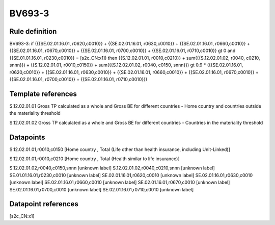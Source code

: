 =======
BV693-3
=======

Rule definition
---------------

BV693-3: if ({{SE.02.01.16.01, r0620,c0010}} + {{SE.02.01.16.01, r0630,c0010}} + {{SE.02.01.16.01, r0660,c0010}} + {{SE.02.01.16.01, r0670,c0010}} + {{SE.02.01.16.01, r0700,c0010}} + {{SE.02.01.16.01, r0710,c0010}} gt 0 and {{SE.01.01.16.01, r0230,c0010}} = [s2c_CN:x1]) then {{S.12.02.01.01, r0010,c0210}} + sum({{S.12.02.01.02, r0040, c0210, snnn}}) + {{S.12.02.01.01, r0010,c0150}} + sum({{S.12.02.01.02, r0040, c0150, snnn}}) gt 0.9 * ({{SE.02.01.16.01, r0620,c0010}} + {{SE.02.01.16.01, r0630,c0010}} + {{SE.02.01.16.01, r0660,c0010}} + {{SE.02.01.16.01, r0670,c0010}} + {{SE.02.01.16.01, r0700,c0010}} + {{SE.02.01.16.01, r0710,c0010}})


Template references
-------------------

S.12.02.01.01 Gross TP calculated as a whole and Gross BE for different countries - Home country and countries outside the materiality threshold

S.12.02.01.02 Gross TP calculated as a whole and Gross BE for different countries - Countries in the materiality threshold


Datapoints
----------

S.12.02.01.01,r0010,c0150 [Home country , Total (Life other than health insurance, including Unit-Linked)]

S.12.02.01.01,r0010,c0210 [Home country , Total (Health similar to life insurance)]

S.12.02.01.02,r0040,c0150,snnn [unknown label]
S.12.02.01.02,r0040,c0210,snnn [unknown label]
SE.01.01.16.01,r0230,c0010 [unknown label]
SE.02.01.16.01,r0620,c0010 [unknown label]
SE.02.01.16.01,r0630,c0010 [unknown label]
SE.02.01.16.01,r0660,c0010 [unknown label]
SE.02.01.16.01,r0670,c0010 [unknown label]
SE.02.01.16.01,r0700,c0010 [unknown label]
SE.02.01.16.01,r0710,c0010 [unknown label]


Datapoint references
--------------------

[s2c_CN:x1]
